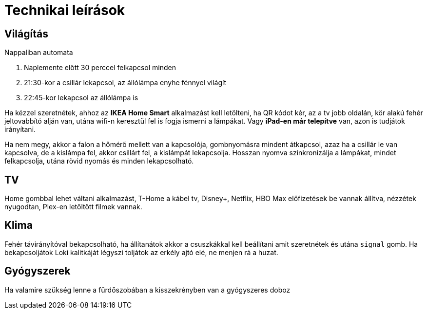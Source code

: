 ifndef::imagesdir[:imagesdir: ../images]
= Technikai leírások

== Világítás

Nappaliban automata

. Naplemente előtt 30 perccel felkapcsol minden
. 21:30-kor a csillár lekapcsol, az állólámpa enyhe fénnyel világít
. 22:45-kor lekapcsol az állólámpa is

Ha kézzel szeretnétek, ahhoz az *IKEA Home Smart* alkalmazást kell letölteni, ha QR kódot kér, az a tv jobb oldalán, kör alakú fehér jeltovabbító alján van, utána wifi-n keresztül fel is fogja ismerni a lámpákat.
Vagy *iPad-en már telepítve* van,
azon is tudjátok irányítani.

Ha nem megy, akkor a falon a hőmérő mellett van a kapcsolója,
gombnyomásra mindent átkapcsol, azaz ha a csillár le van kapcsolva,
de a kislámpa fel, akkor csillárt fel, a kislámpát lekapcsolja.
Hosszan nyomva szinkronizálja a lámpákat, mindet felkapcsolja,
utána rövid nyomás és minden lekapcsolható.

== TV
Home gombbal lehet váltani alkalmazást,
T-Home a kábel tv, Disney+, Netflix, HBO Max előfizetések be vannak állítva,
nézzétek nyugodtan, Plex-en letöltött filmek vannak.

== Klima

Fehér távirányítóval bekapcsolható, ha állítanátok akkor a csuszkákkal kell beállítani amit szeretnétek és utána `signal` gomb.
Ha bekapcsoljátok Loki kalitkáját légyszi toljátok az erkély ajtó elé, ne menjen rá a huzat.

== Gyógyszerek

Ha valamire szükség lenne a fürdőszobában a kisszekrényben van a gyógyszeres doboz
